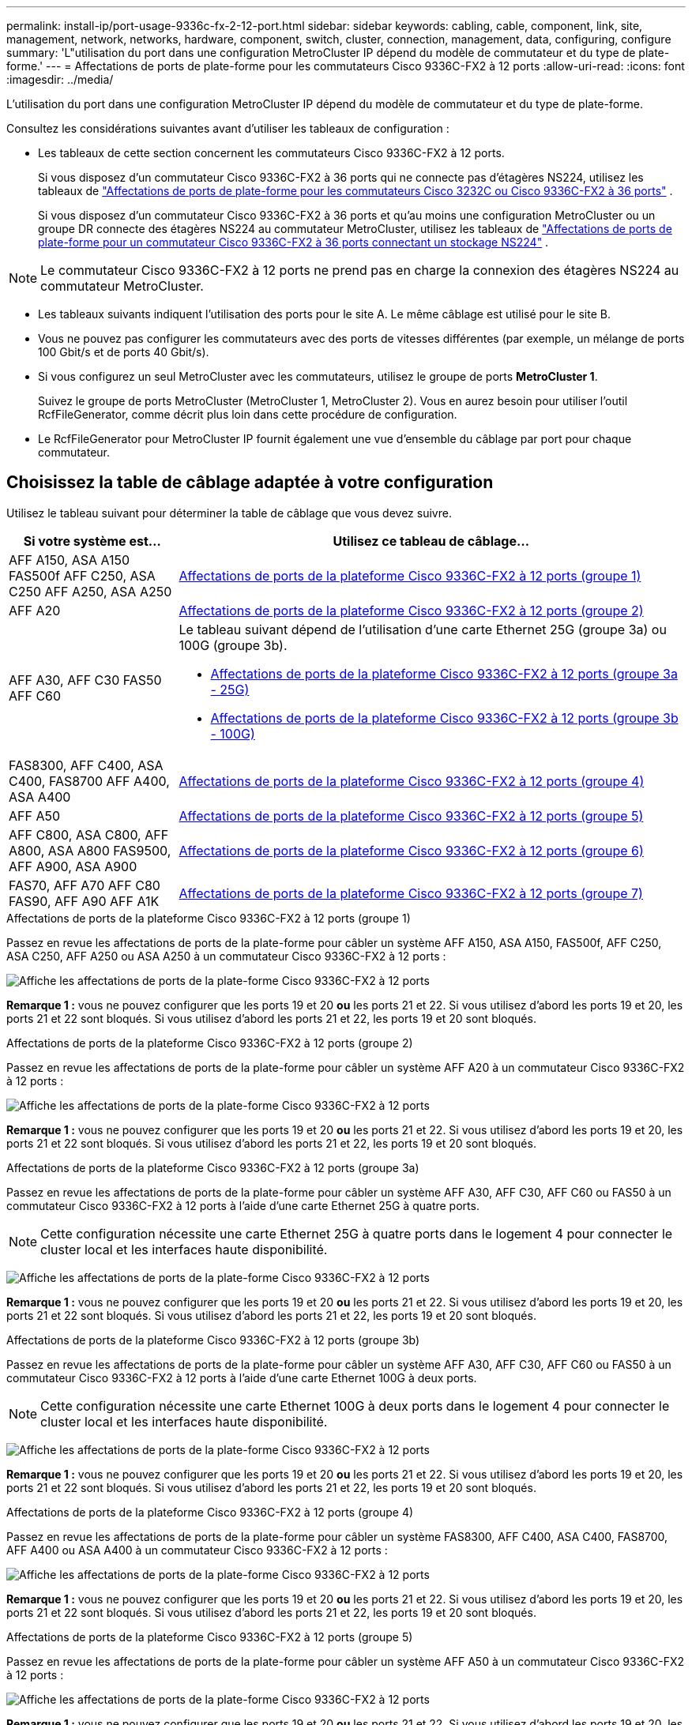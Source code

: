 ---
permalink: install-ip/port-usage-9336c-fx-2-12-port.html 
sidebar: sidebar 
keywords: cabling, cable, component, link, site, management, network, networks, hardware, component, switch, cluster, connection, management, data, configuring, configure 
summary: 'L"utilisation du port dans une configuration MetroCluster IP dépend du modèle de commutateur et du type de plate-forme.' 
---
= Affectations de ports de plate-forme pour les commutateurs Cisco 9336C-FX2 à 12 ports
:allow-uri-read: 
:icons: font
:imagesdir: ../media/


[role="lead"]
L'utilisation du port dans une configuration MetroCluster IP dépend du modèle de commutateur et du type de plate-forme.

Consultez les considérations suivantes avant d'utiliser les tableaux de configuration :

* Les tableaux de cette section concernent les commutateurs Cisco 9336C-FX2 à 12 ports.
+
Si vous disposez d'un commutateur Cisco 9336C-FX2 à 36 ports qui ne connecte pas d'étagères NS224, utilisez les tableaux de link:port_usage_3232c_9336c.html["Affectations de ports de plate-forme pour les commutateurs Cisco 3232C ou Cisco 9336C-FX2 à 36 ports"] .

+
Si vous disposez d'un commutateur Cisco 9336C-FX2 à 36 ports et qu'au moins une configuration MetroCluster ou un groupe DR connecte des étagères NS224 au commutateur MetroCluster, utilisez les tableaux de link:port_usage_9336c_shared.html["Affectations de ports de plate-forme pour un commutateur Cisco 9336C-FX2 à 36 ports connectant un stockage NS224"] .




NOTE: Le commutateur Cisco 9336C-FX2 à 12 ports ne prend pas en charge la connexion des étagères NS224 au commutateur MetroCluster.

* Les tableaux suivants indiquent l'utilisation des ports pour le site A. Le même câblage est utilisé pour le site B.
* Vous ne pouvez pas configurer les commutateurs avec des ports de vitesses différentes (par exemple, un mélange de ports 100 Gbit/s et de ports 40 Gbit/s).
* Si vous configurez un seul MetroCluster avec les commutateurs, utilisez le groupe de ports *MetroCluster 1*.
+
Suivez le groupe de ports MetroCluster (MetroCluster 1, MetroCluster 2). Vous en aurez besoin pour utiliser l'outil RcfFileGenerator, comme décrit plus loin dans cette procédure de configuration.

* Le RcfFileGenerator pour MetroCluster IP fournit également une vue d'ensemble du câblage par port pour chaque commutateur.




== Choisissez la table de câblage adaptée à votre configuration

Utilisez le tableau suivant pour déterminer la table de câblage que vous devez suivre.

[cols="25,75"]
|===
| Si votre système est... | Utilisez ce tableau de câblage... 


| AFF A150, ASA A150 FAS500f AFF C250, ASA C250 AFF A250, ASA A250 | <<table_1_cisco_12port_9336c,Affectations de ports de la plateforme Cisco 9336C-FX2 à 12 ports (groupe 1)>> 


| AFF A20 | <<table_2_cisco_12port_9336c,Affectations de ports de la plateforme Cisco 9336C-FX2 à 12 ports (groupe 2)>> 


| AFF A30, AFF C30 FAS50 AFF C60  a| 
Le tableau suivant dépend de l'utilisation d'une carte Ethernet 25G (groupe 3a) ou 100G (groupe 3b).

* <<table_3a_cisco_12port_9336c,Affectations de ports de la plateforme Cisco 9336C-FX2 à 12 ports (groupe 3a - 25G)>>
* <<table_3b_cisco_12port_9336c,Affectations de ports de la plateforme Cisco 9336C-FX2 à 12 ports (groupe 3b - 100G)>>




| FAS8300, AFF C400, ASA C400, FAS8700 AFF A400, ASA A400 | <<table_4_cisco_12port_9336c,Affectations de ports de la plateforme Cisco 9336C-FX2 à 12 ports (groupe 4)>> 


| AFF A50 | <<table_5_cisco_12port_9336c,Affectations de ports de la plateforme Cisco 9336C-FX2 à 12 ports (groupe 5)>> 


| AFF C800, ASA C800, AFF A800, ASA A800 FAS9500, AFF A900, ASA A900 | <<table_6_cisco_12port_9336c,Affectations de ports de la plateforme Cisco 9336C-FX2 à 12 ports (groupe 6)>> 


| FAS70, AFF A70 AFF C80 FAS90, AFF A90 AFF A1K | <<table_7_cisco_12port_9336c,Affectations de ports de la plateforme Cisco 9336C-FX2 à 12 ports (groupe 7)>> 
|===
.Affectations de ports de la plateforme Cisco 9336C-FX2 à 12 ports (groupe 1)
Passez en revue les affectations de ports de la plate-forme pour câbler un système AFF A150, ASA A150, FAS500f, AFF C250, ASA C250, AFF A250 ou ASA A250 à un commutateur Cisco 9336C-FX2 à 12 ports :

image:../media/mccip-cabling-9336c-12-port-a150-fas500f-a250-c250.png["Affiche les affectations de ports de la plate-forme Cisco 9336C-FX2 à 12 ports"]

*Remarque 1 :* vous ne pouvez configurer que les ports 19 et 20 *ou* les ports 21 et 22. Si vous utilisez d'abord les ports 19 et 20, les ports 21 et 22 sont bloqués. Si vous utilisez d'abord les ports 21 et 22, les ports 19 et 20 sont bloqués.

.Affectations de ports de la plateforme Cisco 9336C-FX2 à 12 ports (groupe 2)
Passez en revue les affectations de ports de la plate-forme pour câbler un système AFF A20 à un commutateur Cisco 9336C-FX2 à 12 ports :

image:../media/mccip-cabling-9336c-12-port-a20.png["Affiche les affectations de ports de la plate-forme Cisco 9336C-FX2 à 12 ports"]

*Remarque 1 :* vous ne pouvez configurer que les ports 19 et 20 *ou* les ports 21 et 22. Si vous utilisez d'abord les ports 19 et 20, les ports 21 et 22 sont bloqués. Si vous utilisez d'abord les ports 21 et 22, les ports 19 et 20 sont bloqués.

.Affectations de ports de la plateforme Cisco 9336C-FX2 à 12 ports (groupe 3a)
Passez en revue les affectations de ports de la plate-forme pour câbler un système AFF A30, AFF C30, AFF C60 ou FAS50 à un commutateur Cisco 9336C-FX2 à 12 ports à l'aide d'une carte Ethernet 25G à quatre ports.


NOTE: Cette configuration nécessite une carte Ethernet 25G à quatre ports dans le logement 4 pour connecter le cluster local et les interfaces haute disponibilité.

image:../media/mccip-cabling-9336c-12-port-a30-c30-fas50-c60-25g.png["Affiche les affectations de ports de la plate-forme Cisco 9336C-FX2 à 12 ports"]

*Remarque 1 :* vous ne pouvez configurer que les ports 19 et 20 *ou* les ports 21 et 22. Si vous utilisez d'abord les ports 19 et 20, les ports 21 et 22 sont bloqués. Si vous utilisez d'abord les ports 21 et 22, les ports 19 et 20 sont bloqués.

.Affectations de ports de la plateforme Cisco 9336C-FX2 à 12 ports (groupe 3b)
Passez en revue les affectations de ports de la plate-forme pour câbler un système AFF A30, AFF C30, AFF C60 ou FAS50 à un commutateur Cisco 9336C-FX2 à 12 ports à l'aide d'une carte Ethernet 100G à deux ports.


NOTE: Cette configuration nécessite une carte Ethernet 100G à deux ports dans le logement 4 pour connecter le cluster local et les interfaces haute disponibilité.

image:../media/mccip-cabling-9336c-12-port-a30-c30-fas50-c60-100g.png["Affiche les affectations de ports de la plate-forme Cisco 9336C-FX2 à 12 ports"]

*Remarque 1 :* vous ne pouvez configurer que les ports 19 et 20 *ou* les ports 21 et 22. Si vous utilisez d'abord les ports 19 et 20, les ports 21 et 22 sont bloqués. Si vous utilisez d'abord les ports 21 et 22, les ports 19 et 20 sont bloqués.

.Affectations de ports de la plateforme Cisco 9336C-FX2 à 12 ports (groupe 4)
Passez en revue les affectations de ports de la plate-forme pour câbler un système FAS8300, AFF C400, ASA C400, FAS8700, AFF A400 ou ASA A400 à un commutateur Cisco 9336C-FX2 à 12 ports :

image::../media/mccip-cabling-9336c-12-port-a400-c400-fas8300-fas8700.png[Affiche les affectations de ports de la plate-forme Cisco 9336C-FX2 à 12 ports]

*Remarque 1 :* vous ne pouvez configurer que les ports 19 et 20 *ou* les ports 21 et 22. Si vous utilisez d'abord les ports 19 et 20, les ports 21 et 22 sont bloqués. Si vous utilisez d'abord les ports 21 et 22, les ports 19 et 20 sont bloqués.

.Affectations de ports de la plateforme Cisco 9336C-FX2 à 12 ports (groupe 5)
Passez en revue les affectations de ports de la plate-forme pour câbler un système AFF A50 à un commutateur Cisco 9336C-FX2 à 12 ports :

image::../media/mccip-cabling-9336c-12-port-a50.png[Affiche les affectations de ports de la plate-forme Cisco 9336C-FX2 à 12 ports]

*Remarque 1 :* vous ne pouvez configurer que les ports 19 et 20 *ou* les ports 21 et 22. Si vous utilisez d'abord les ports 19 et 20, les ports 21 et 22 sont bloqués. Si vous utilisez d'abord les ports 21 et 22, les ports 19 et 20 sont bloqués.

.Affectations de ports de la plateforme Cisco 9336C-FX2 à 12 ports (groupe 6)
Passez en revue les affectations de ports de la plate-forme pour câbler un système AFF C800, ASA C800, AFF A800, ASA A800, FAS9500, AFF A900 ou ASA A900 à un commutateur Cisco 9336C-FX2 à 12 ports :

image::../media/mccip-cabling-9336c-12-port-c800-a800-fas9500-a900.png[Affiche les affectations de ports de la plate-forme Cisco 9336C-FX2 à 12 ports]

*Remarque 1 :* vous ne pouvez configurer que les ports 19 et 20 *ou* les ports 21 et 22. Si vous utilisez d'abord les ports 19 et 20, les ports 21 et 22 sont bloqués. Si vous utilisez d'abord les ports 21 et 22, les ports 19 et 20 sont bloqués.

*Remarque 2 :* utilisez les ports e4a et e4e ou e4a et e8a si vous utilisez un adaptateur X91440A (40 Gbit/s). Utilisez les ports e4a et e4b ou e4a et e8a si vous utilisez un adaptateur X91153A (100 Gbit/s).

.Affectations de ports de la plateforme Cisco 9336C-FX2 à 12 ports (groupe 7)
Passez en revue les affectations de ports de la plate-forme pour câbler un système AFF A70, FAS70, AFF C80, FAS90, AFF A90 ou AFF A1K à un commutateur Cisco 9336C-FX2 à 12 ports :

image:../media/mccip-cabling-9336c-12-port-fas70-a70-c80-fas90-a90-a1k.png["Affiche les affectations de ports de la plate-forme Cisco 9336C-FX2 à 12 ports"]

*Remarque 1 :* vous ne pouvez configurer que les ports 19 et 20 *ou* les ports 21 et 22. Si vous utilisez d'abord les ports 19 et 20, les ports 21 et 22 sont bloqués. Si vous utilisez d'abord les ports 21 et 22, les ports 19 et 20 sont bloqués.
